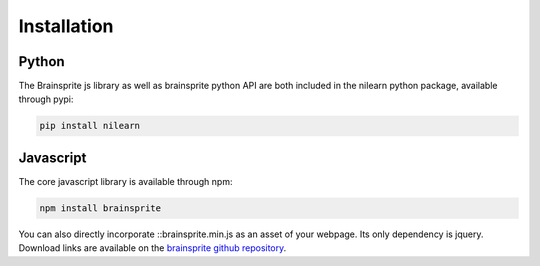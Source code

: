 ************
Installation
************

Python
######

The Brainsprite js library as well as brainsprite python API are both included in the nilearn python package, available through pypi:

.. code-block:: console

    pip install nilearn


Javascript
##########

The core javascript library is available through npm:

.. code-block:: console

    npm install brainsprite

You can also directly incorporate ::brainsprite.min.js as an asset of your webpage. Its only dependency is jquery. Download links are available on the `brainsprite github repository <https://github.com/brainsprite/brainsprite/releases>`_.
